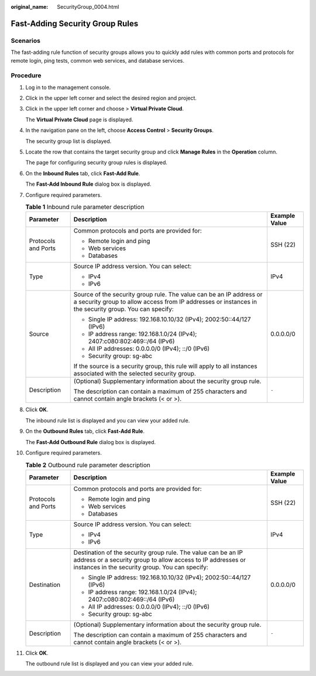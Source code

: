 :original_name: SecurityGroup_0004.html

.. _SecurityGroup_0004:

Fast-Adding Security Group Rules
================================

Scenarios
---------

The fast-adding rule function of security groups allows you to quickly add rules with common ports and protocols for remote login, ping tests, common web services, and database services.

Procedure
---------

#. Log in to the management console.

2.  Click |image1| in the upper left corner and select the desired region and project.

3.  Click |image2| in the upper left corner and choose > **Virtual Private Cloud**.

    The **Virtual Private Cloud** page is displayed.

4.  In the navigation pane on the left, choose **Access Control** > **Security Groups**.

    The security group list is displayed.

5.  Locate the row that contains the target security group and click **Manage Rules** in the **Operation** column.

    The page for configuring security group rules is displayed.

6.  On the **Inbound Rules** tab, click **Fast-Add Rule**.

    The **Fast-Add Inbound Rule** dialog box is displayed.

7.  Configure required parameters.

    .. table:: **Table 1** Inbound rule parameter description

       +-----------------------+------------------------------------------------------------------------------------------------------------------------------------------------------------------------------+-----------------------+
       | Parameter             | Description                                                                                                                                                                  | Example Value         |
       +=======================+==============================================================================================================================================================================+=======================+
       | Protocols and Ports   | Common protocols and ports are provided for:                                                                                                                                 | SSH (22)              |
       |                       |                                                                                                                                                                              |                       |
       |                       | -  Remote login and ping                                                                                                                                                     |                       |
       |                       | -  Web services                                                                                                                                                              |                       |
       |                       | -  Databases                                                                                                                                                                 |                       |
       +-----------------------+------------------------------------------------------------------------------------------------------------------------------------------------------------------------------+-----------------------+
       | Type                  | Source IP address version. You can select:                                                                                                                                   | IPv4                  |
       |                       |                                                                                                                                                                              |                       |
       |                       | -  IPv4                                                                                                                                                                      |                       |
       |                       | -  IPv6                                                                                                                                                                      |                       |
       +-----------------------+------------------------------------------------------------------------------------------------------------------------------------------------------------------------------+-----------------------+
       | Source                | Source of the security group rule. The value can be an IP address or a security group to allow access from IP addresses or instances in the security group. You can specify: | 0.0.0.0/0             |
       |                       |                                                                                                                                                                              |                       |
       |                       | -  Single IP address: 192.168.10.10/32 (IPv4); 2002:50::44/127 (IPv6)                                                                                                        |                       |
       |                       | -  IP address range: 192.168.1.0/24 (IPv4); 2407:c080:802:469::/64 (IPv6)                                                                                                    |                       |
       |                       | -  All IP addresses: 0.0.0.0/0 (IPv4); ::/0 (IPv6)                                                                                                                           |                       |
       |                       | -  Security group: sg-abc                                                                                                                                                    |                       |
       |                       |                                                                                                                                                                              |                       |
       |                       | If the source is a security group, this rule will apply to all instances associated with the selected security group.                                                        |                       |
       +-----------------------+------------------------------------------------------------------------------------------------------------------------------------------------------------------------------+-----------------------+
       | Description           | (Optional) Supplementary information about the security group rule.                                                                                                          | ``-``                 |
       |                       |                                                                                                                                                                              |                       |
       |                       | The description can contain a maximum of 255 characters and cannot contain angle brackets (< or >).                                                                          |                       |
       +-----------------------+------------------------------------------------------------------------------------------------------------------------------------------------------------------------------+-----------------------+

8.  Click **OK**.

    The inbound rule list is displayed and you can view your added rule.

9.  On the **Outbound Rules** tab, click **Fast-Add Rule**.

    The **Fast-Add Outbound Rule** dialog box is displayed.

10. Configure required parameters.

    .. table:: **Table 2** Outbound rule parameter description

       +-----------------------+---------------------------------------------------------------------------------------------------------------------------------------------------------------------------------+-----------------------+
       | Parameter             | Description                                                                                                                                                                     | Example Value         |
       +=======================+=================================================================================================================================================================================+=======================+
       | Protocols and Ports   | Common protocols and ports are provided for:                                                                                                                                    | SSH (22)              |
       |                       |                                                                                                                                                                                 |                       |
       |                       | -  Remote login and ping                                                                                                                                                        |                       |
       |                       | -  Web services                                                                                                                                                                 |                       |
       |                       | -  Databases                                                                                                                                                                    |                       |
       +-----------------------+---------------------------------------------------------------------------------------------------------------------------------------------------------------------------------+-----------------------+
       | Type                  | Source IP address version. You can select:                                                                                                                                      | IPv4                  |
       |                       |                                                                                                                                                                                 |                       |
       |                       | -  IPv4                                                                                                                                                                         |                       |
       |                       | -  IPv6                                                                                                                                                                         |                       |
       +-----------------------+---------------------------------------------------------------------------------------------------------------------------------------------------------------------------------+-----------------------+
       | Destination           | Destination of the security group rule. The value can be an IP address or a security group to allow access to IP addresses or instances in the security group. You can specify: | 0.0.0.0/0             |
       |                       |                                                                                                                                                                                 |                       |
       |                       | -  Single IP address: 192.168.10.10/32 (IPv4); 2002:50::44/127 (IPv6)                                                                                                           |                       |
       |                       | -  IP address range: 192.168.1.0/24 (IPv4); 2407:c080:802:469::/64 (IPv6)                                                                                                       |                       |
       |                       | -  All IP addresses: 0.0.0.0/0 (IPv4); ::/0 (IPv6)                                                                                                                              |                       |
       |                       | -  Security group: sg-abc                                                                                                                                                       |                       |
       +-----------------------+---------------------------------------------------------------------------------------------------------------------------------------------------------------------------------+-----------------------+
       | Description           | (Optional) Supplementary information about the security group rule.                                                                                                             | ``-``                 |
       |                       |                                                                                                                                                                                 |                       |
       |                       | The description can contain a maximum of 255 characters and cannot contain angle brackets (< or >).                                                                             |                       |
       +-----------------------+---------------------------------------------------------------------------------------------------------------------------------------------------------------------------------+-----------------------+

11. Click **OK**.

    The outbound rule list is displayed and you can view your added rule.

.. |image1| image:: /_static/images/en-us_image_0000001818982734.png
.. |image2| image:: /_static/images/en-us_image_0000001818982858.png
